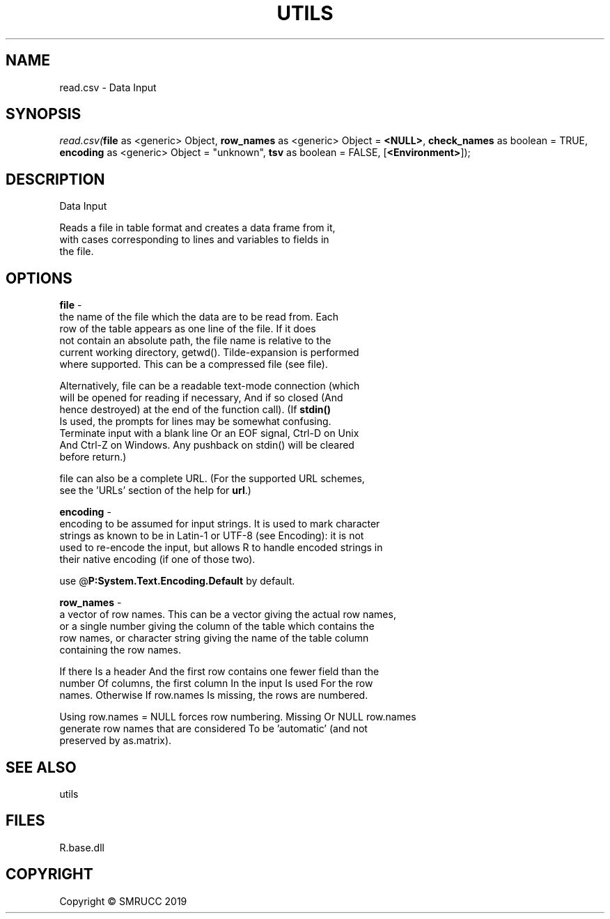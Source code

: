 .\" man page create by R# package system.
.TH UTILS 4 2020-11-02 "read.csv" "read.csv"
.SH NAME
read.csv \- Data Input
.SH SYNOPSIS
\fIread.csv(\fBfile\fR as <generic> Object, 
\fBrow_names\fR as <generic> Object = \fB<NULL>\fR, 
\fBcheck_names\fR as boolean = TRUE, 
\fBencoding\fR as <generic> Object = "unknown", 
\fBtsv\fR as boolean = FALSE, 
[\fB<Environment>\fR]);\fR
.SH DESCRIPTION
.PP
Data Input
 
 Reads a file in table format and creates a data frame from it, 
 with cases corresponding to lines and variables to fields in 
 the file.
.PP
.SH OPTIONS
.PP
\fBfile\fB \fR\- 
 the name of the file which the data are to be read from. Each 
 row of the table appears as one line of the file. If it does 
 not contain an absolute path, the file name is relative to the 
 current working directory, getwd(). Tilde-expansion is performed 
 where supported. This can be a compressed file (see file).
 
 Alternatively, file can be a readable text-mode connection (which 
 will be opened for reading if necessary, And if so closed (And 
 hence destroyed) at the end of the function call). (If \fBstdin()\fR
 Is used, the prompts for lines may be somewhat confusing. 
 Terminate input with a blank line Or an EOF signal, Ctrl-D on Unix 
 And Ctrl-Z on Windows. Any pushback on stdin() will be cleared 
 before return.)
 
 file can also be a complete URL. (For the supported URL schemes, 
 see the 'URLs’ section of the help for \fBurl\fR.)

.PP
.PP
\fBencoding\fB \fR\- 
 encoding to be assumed for input strings. It is used to mark character 
 strings as known to be in Latin-1 or UTF-8 (see Encoding): it is not 
 used to re-encode the input, but allows R to handle encoded strings in 
 their native encoding (if one of those two). 
 
 use @\fBP:System.Text.Encoding.Default\fR by default.

.PP
.PP
\fBrow_names\fB \fR\- 
 a vector of row names. This can be a vector giving the actual row names, 
 or a single number giving the column of the table which contains the 
 row names, or character string giving the name of the table column 
 containing the row names.

 If there Is a header And the first row contains one fewer field than the 
 number Of columns, the first column In the input Is used For the row 
 names. Otherwise If row.names Is missing, the rows are numbered.

 Using row.names = NULL forces row numbering. Missing Or NULL row.names 
 generate row names that are considered To be 'automatic’ (and not 
 preserved by as.matrix).

.PP
.SH SEE ALSO
utils
.SH FILES
.PP
R.base.dll
.PP
.SH COPYRIGHT
Copyright © SMRUCC 2019
